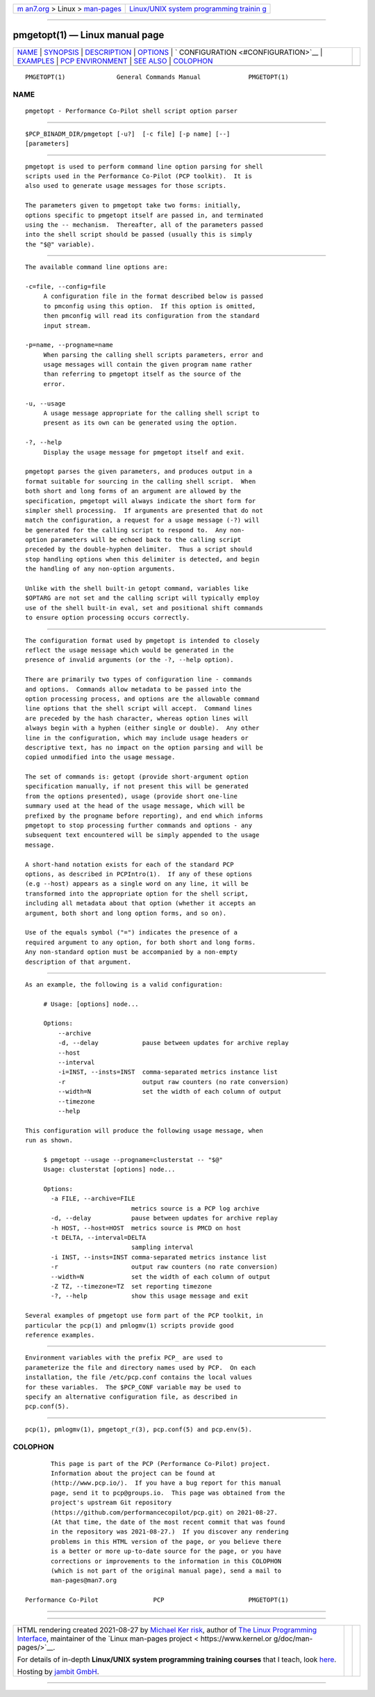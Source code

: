 .. container:: page-top

.. container:: nav-bar

   +----------------------------------+----------------------------------+
   | `m                               | `Linux/UNIX system programming   |
   | an7.org <../../../index.html>`__ | trainin                          |
   | > Linux >                        | g <http://man7.org/training/>`__ |
   | `man-pages <../index.html>`__    |                                  |
   +----------------------------------+----------------------------------+

--------------

pmgetopt(1) — Linux manual page
===============================

+-----------------------------------+-----------------------------------+
| `NAME <#NAME>`__ \|               |                                   |
| `SYNOPSIS <#SYNOPSIS>`__ \|       |                                   |
| `DESCRIPTION <#DESCRIPTION>`__ \| |                                   |
| `OPTIONS <#OPTIONS>`__ \|         |                                   |
| `                                 |                                   |
| CONFIGURATION <#CONFIGURATION>`__ |                                   |
| \| `EXAMPLES <#EXAMPLES>`__ \|    |                                   |
| `PCP                              |                                   |
| ENVIRONMENT <#PCP_ENVIRONMENT>`__ |                                   |
| \| `SEE ALSO <#SEE_ALSO>`__ \|    |                                   |
| `COLOPHON <#COLOPHON>`__          |                                   |
+-----------------------------------+-----------------------------------+
| .. container:: man-search-box     |                                   |
+-----------------------------------+-----------------------------------+

::

   PMGETOPT(1)              General Commands Manual             PMGETOPT(1)

NAME
-------------------------------------------------

::

          pmgetopt - Performance Co-Pilot shell script option parser


---------------------------------------------------------

::

          $PCP_BINADM_DIR/pmgetopt [-u?]  [-c file] [-p name] [--]
          [parameters]


---------------------------------------------------------------

::

          pmgetopt is used to perform command line option parsing for shell
          scripts used in the Performance Co-Pilot (PCP toolkit).  It is
          also used to generate usage messages for those scripts.

          The parameters given to pmgetopt take two forms: initially,
          options specific to pmgetopt itself are passed in, and terminated
          using the -- mechanism.  Thereafter, all of the parameters passed
          into the shell script should be passed (usually this is simply
          the "$@" variable).


-------------------------------------------------------

::

          The available command line options are:

          -c=file, --config=file
               A configuration file in the format described below is passed
               to pmconfig using this option.  If this option is omitted,
               then pmconfig will read its configuration from the standard
               input stream.

          -p=name, --progname=name
               When parsing the calling shell scripts parameters, error and
               usage messages will contain the given program name rather
               than referring to pmgetopt itself as the source of the
               error.

          -u, --usage
               A usage message appropriate for the calling shell script to
               present as its own can be generated using the option.

          -?, --help
               Display the usage message for pmgetopt itself and exit.

          pmgetopt parses the given parameters, and produces output in a
          format suitable for sourcing in the calling shell script.  When
          both short and long forms of an argument are allowed by the
          specification, pmgetopt will always indicate the short form for
          simpler shell processing.  If arguments are presented that do not
          match the configuration, a request for a usage message (-?) will
          be generated for the calling script to respond to.  Any non-
          option parameters will be echoed back to the calling script
          preceded by the double-hyphen delimiter.  Thus a script should
          stop handling options when this delimiter is detected, and begin
          the handling of any non-option arguments.

          Unlike with the shell built-in getopt command, variables like
          $OPTARG are not set and the calling script will typically employ
          use of the shell built-in eval, set and positional shift commands
          to ensure option processing occurs correctly.


-------------------------------------------------------------------

::

          The configuration format used by pmgetopt is intended to closely
          reflect the usage message which would be generated in the
          presence of invalid arguments (or the -?, --help option).

          There are primarily two types of configuration line - commands
          and options.  Commands allow metadata to be passed into the
          option processing process, and options are the allowable command
          line options that the shell script will accept.  Command lines
          are preceded by the hash character, whereas option lines will
          always begin with a hyphen (either single or double).  Any other
          line in the configuration, which may include usage headers or
          descriptive text, has no impact on the option parsing and will be
          copied unmodified into the usage message.

          The set of commands is: getopt (provide short-argument option
          specification manually, if not present this will be generated
          from the options presented), usage (provide short one-line
          summary used at the head of the usage message, which will be
          prefixed by the progname before reporting), and end which informs
          pmgetopt to stop processing further commands and options - any
          subsequent text encountered will be simply appended to the usage
          message.

          A short-hand notation exists for each of the standard PCP
          options, as described in PCPIntro(1).  If any of these options
          (e.g --host) appears as a single word on any line, it will be
          transformed into the appropriate option for the shell script,
          including all metadata about that option (whether it accepts an
          argument, both short and long option forms, and so on).

          Use of the equals symbol ("=") indicates the presence of a
          required argument to any option, for both short and long forms.
          Any non-standard option must be accompanied by a non-empty
          description of that argument.


---------------------------------------------------------

::

          As an example, the following is a valid configuration:

               # Usage: [options] node...

               Options:
                   --archive
                   -d, --delay            pause between updates for archive replay
                   --host
                   --interval
                   -i=INST, --insts=INST  comma-separated metrics instance list
                   -r                     output raw counters (no rate conversion)
                   --width=N              set the width of each column of output
                   --timezone
                   --help

          This configuration will produce the following usage message, when
          run as shown.

               $ pmgetopt --usage --progname=clusterstat -- "$@"
               Usage: clusterstat [options] node...

               Options:
                 -a FILE, --archive=FILE
                                       metrics source is a PCP log archive
                 -d, --delay           pause between updates for archive replay
                 -h HOST, --host=HOST  metrics source is PMCD on host
                 -t DELTA, --interval=DELTA
                                       sampling interval
                 -i INST, --insts=INST comma-separated metrics instance list
                 -r                    output raw counters (no rate conversion)
                 --width=N             set the width of each column of output
                 -Z TZ, --timezone=TZ  set reporting timezone
                 -?, --help            show this usage message and exit

          Several examples of pmgetopt use form part of the PCP toolkit, in
          particular the pcp(1) and pmlogmv(1) scripts provide good
          reference examples.


-----------------------------------------------------------------------

::

          Environment variables with the prefix PCP_ are used to
          parameterize the file and directory names used by PCP.  On each
          installation, the file /etc/pcp.conf contains the local values
          for these variables.  The $PCP_CONF variable may be used to
          specify an alternative configuration file, as described in
          pcp.conf(5).


---------------------------------------------------------

::

          pcp(1), pmlogmv(1), pmgetopt_r(3), pcp.conf(5) and pcp.env(5).

COLOPHON
---------------------------------------------------------

::

          This page is part of the PCP (Performance Co-Pilot) project.
          Information about the project can be found at 
          ⟨http://www.pcp.io/⟩.  If you have a bug report for this manual
          page, send it to pcp@groups.io.  This page was obtained from the
          project's upstream Git repository
          ⟨https://github.com/performancecopilot/pcp.git⟩ on 2021-08-27.
          (At that time, the date of the most recent commit that was found
          in the repository was 2021-08-27.)  If you discover any rendering
          problems in this HTML version of the page, or you believe there
          is a better or more up-to-date source for the page, or you have
          corrections or improvements to the information in this COLOPHON
          (which is not part of the original manual page), send a mail to
          man-pages@man7.org

   Performance Co-Pilot               PCP                       PMGETOPT(1)

--------------

--------------

.. container:: footer

   +-----------------------+-----------------------+-----------------------+
   | HTML rendering        |                       | |Cover of TLPI|       |
   | created 2021-08-27 by |                       |                       |
   | `Michael              |                       |                       |
   | Ker                   |                       |                       |
   | risk <https://man7.or |                       |                       |
   | g/mtk/index.html>`__, |                       |                       |
   | author of `The Linux  |                       |                       |
   | Programming           |                       |                       |
   | Interface <https:     |                       |                       |
   | //man7.org/tlpi/>`__, |                       |                       |
   | maintainer of the     |                       |                       |
   | `Linux man-pages      |                       |                       |
   | project <             |                       |                       |
   | https://www.kernel.or |                       |                       |
   | g/doc/man-pages/>`__. |                       |                       |
   |                       |                       |                       |
   | For details of        |                       |                       |
   | in-depth **Linux/UNIX |                       |                       |
   | system programming    |                       |                       |
   | training courses**    |                       |                       |
   | that I teach, look    |                       |                       |
   | `here <https://ma     |                       |                       |
   | n7.org/training/>`__. |                       |                       |
   |                       |                       |                       |
   | Hosting by `jambit    |                       |                       |
   | GmbH                  |                       |                       |
   | <https://www.jambit.c |                       |                       |
   | om/index_en.html>`__. |                       |                       |
   +-----------------------+-----------------------+-----------------------+

--------------

.. container:: statcounter

   |Web Analytics Made Easy - StatCounter|

.. |Cover of TLPI| image:: https://man7.org/tlpi/cover/TLPI-front-cover-vsmall.png
   :target: https://man7.org/tlpi/
.. |Web Analytics Made Easy - StatCounter| image:: https://c.statcounter.com/7422636/0/9b6714ff/1/
   :class: statcounter
   :target: https://statcounter.com/
